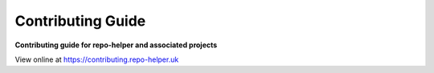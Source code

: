 ======================
Contributing Guide
======================

.. start short_desc

**Contributing guide for repo-helper and associated projects**

.. end short_desc

View online at https://contributing.repo-helper.uk
